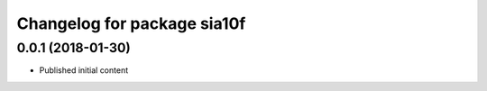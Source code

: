 ^^^^^^^^^^^^^^^^^^^^^^^^^^^^^
Changelog for package sia10f
^^^^^^^^^^^^^^^^^^^^^^^^^^^^^

0.0.1 (2018-01-30)
------------------
* Published initial content
